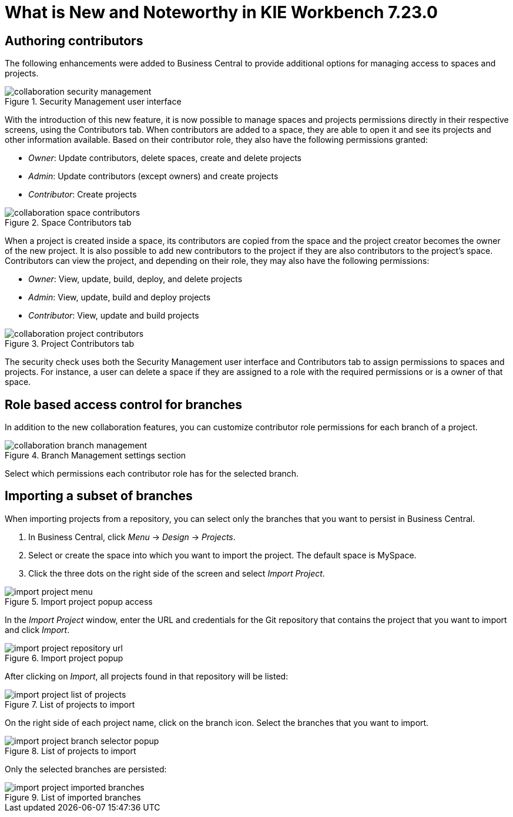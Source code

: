 [[_drools.releasenotesworkbench.7.23.0.final]]

= What is New and Noteworthy in KIE Workbench 7.23.0

== Authoring contributors

The following enhancements were added to Business Central to provide additional options for managing access to spaces and projects.

.Security Management user interface
image::Workbench/Collaboration/collaboration-security-management.png[align="center"]

With the introduction of this new feature, it is now possible to manage spaces and projects permissions directly in their respective screens, using the Contributors tab. When contributors are added to a space, they are able to open it and see its projects and other information available. Based on their contributor role, they also have the following permissions granted:

* _Owner_: Update contributors, delete spaces, create and delete projects

* _Admin_: Update contributors (except owners) and create projects

* _Contributor_: Create projects

.Space Contributors tab
image::Workbench/Collaboration/collaboration-space-contributors.png[align="center"]

When a project is created inside a space, its contributors are copied from the space and the project creator becomes the owner of the new project. It is also possible to add new contributors to the project if they are also contributors to the project's space. Contributors can view the project, and depending on their role, they may also have the following permissions:

* _Owner_: View, update, build, deploy, and delete projects

* _Admin_: View, update, build and deploy projects

* _Contributor_: View, update and build projects

.Project Contributors tab
image::Workbench/Collaboration/collaboration-project-contributors.png[align="center"]

The security check uses both the Security Management user interface and Contributors tab to assign permissions to spaces and projects. For instance, a user can delete a space if they are assigned to a role with the required permissions or is a owner of that space.


== Role based access control for branches

In addition to the new collaboration features, you can customize contributor role permissions for each branch of a project.

.Branch Management settings section
image::Workbench/Collaboration/collaboration-branch-management.png[align="center"]

Select which permissions each contributor role has for the selected branch.


== Importing a subset of branches

When importing projects from a repository, you can select only the branches that you want to persist in Business Central.

. In Business Central, click _Menu_ → _Design_ → _Projects_.
. Select or create the space into which you want to import the project. The default space is MySpace.
. Click the three dots on the right side of the screen and select _Import Project_.

.Import project popup access
image::Workbench/Authoring/Importing/import-project-menu.png[align="center"]

In the _Import Project_ window, enter the URL and credentials for the Git repository that contains the project that you want to import and click _Import_.

.Import project popup
image::Workbench/Authoring/Importing/import-project-repository-url.png[align="center"]

After clicking on _Import_, all projects found in that repository will be listed:

.List of projects to import
image::Workbench/Authoring/Importing/import-project-list-of-projects.png[align="center"]

On the right side of each project name, click on the branch icon. Select the branches that you want to import.

.List of projects to import
image::Workbench/Authoring/Importing/import-project-branch-selector-popup.png[align="center"]

Only the selected branches are persisted:

.List of imported branches
image::Workbench/Authoring/Importing/import-project-imported-branches.png[align="center"]

